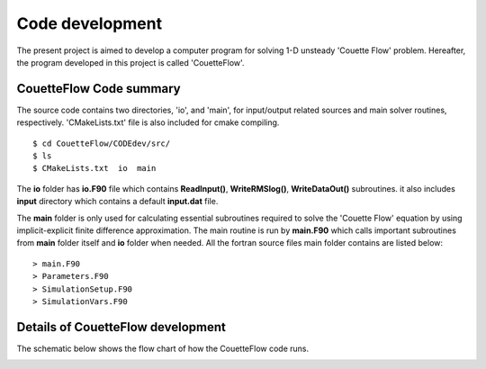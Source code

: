 Code development
================

The present project is aimed to develop a computer program for solving 1-D unsteady 'Couette Flow' problem. Hereafter, the program developed in this project is called 'CouetteFlow'.

CouetteFlow Code summary
------------------------

The source code contains two directories, 'io', and 'main', for input/output related sources and main solver routines, respectively. 'CMakeLists.txt' file is also included for cmake compiling.

::

   $ cd CouetteFlow/CODEdev/src/
   $ ls
   $ CMakeLists.txt  io  main

The **io** folder has **io.F90** file which contains **ReadInput()**, **WriteRMSlog()**, **WriteDataOut()** subroutines. it also includes **input** directory which contains a default **input.dat** file.

The **main** folder is only used for calculating essential subroutines required to solve the 'Couette Flow' equation by using implicit-explicit finite difference approximation. The main routine is run by **main.F90** which calls important subroutines from **main** folder itself and **io** folder when needed. All the fortran source files main folder contains are listed below::

   > main.F90
   > Parameters.F90
   > SimulationSetup.F90
   > SimulationVars.F90

Details of CouetteFlow development
----------------------------------

The schematic below shows the flow chart of how the CouetteFlow code runs.

.. image:: ./images/chart.png
   :width: 80%

